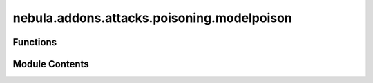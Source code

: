 nebula.addons.attacks.poisoning.modelpoison
===========================================

.. py:module:: nebula.addons.attacks.poisoning.modelpoison


Functions
---------

.. autoapisummary::

   nebula.addons.attacks.poisoning.modelpoison.modelpoison


Module Contents
---------------

.. py:function:: modelpoison(model, poisoned_ratio, noise_type='gaussian')

   Function to add random noise of various types to the model parameter.


